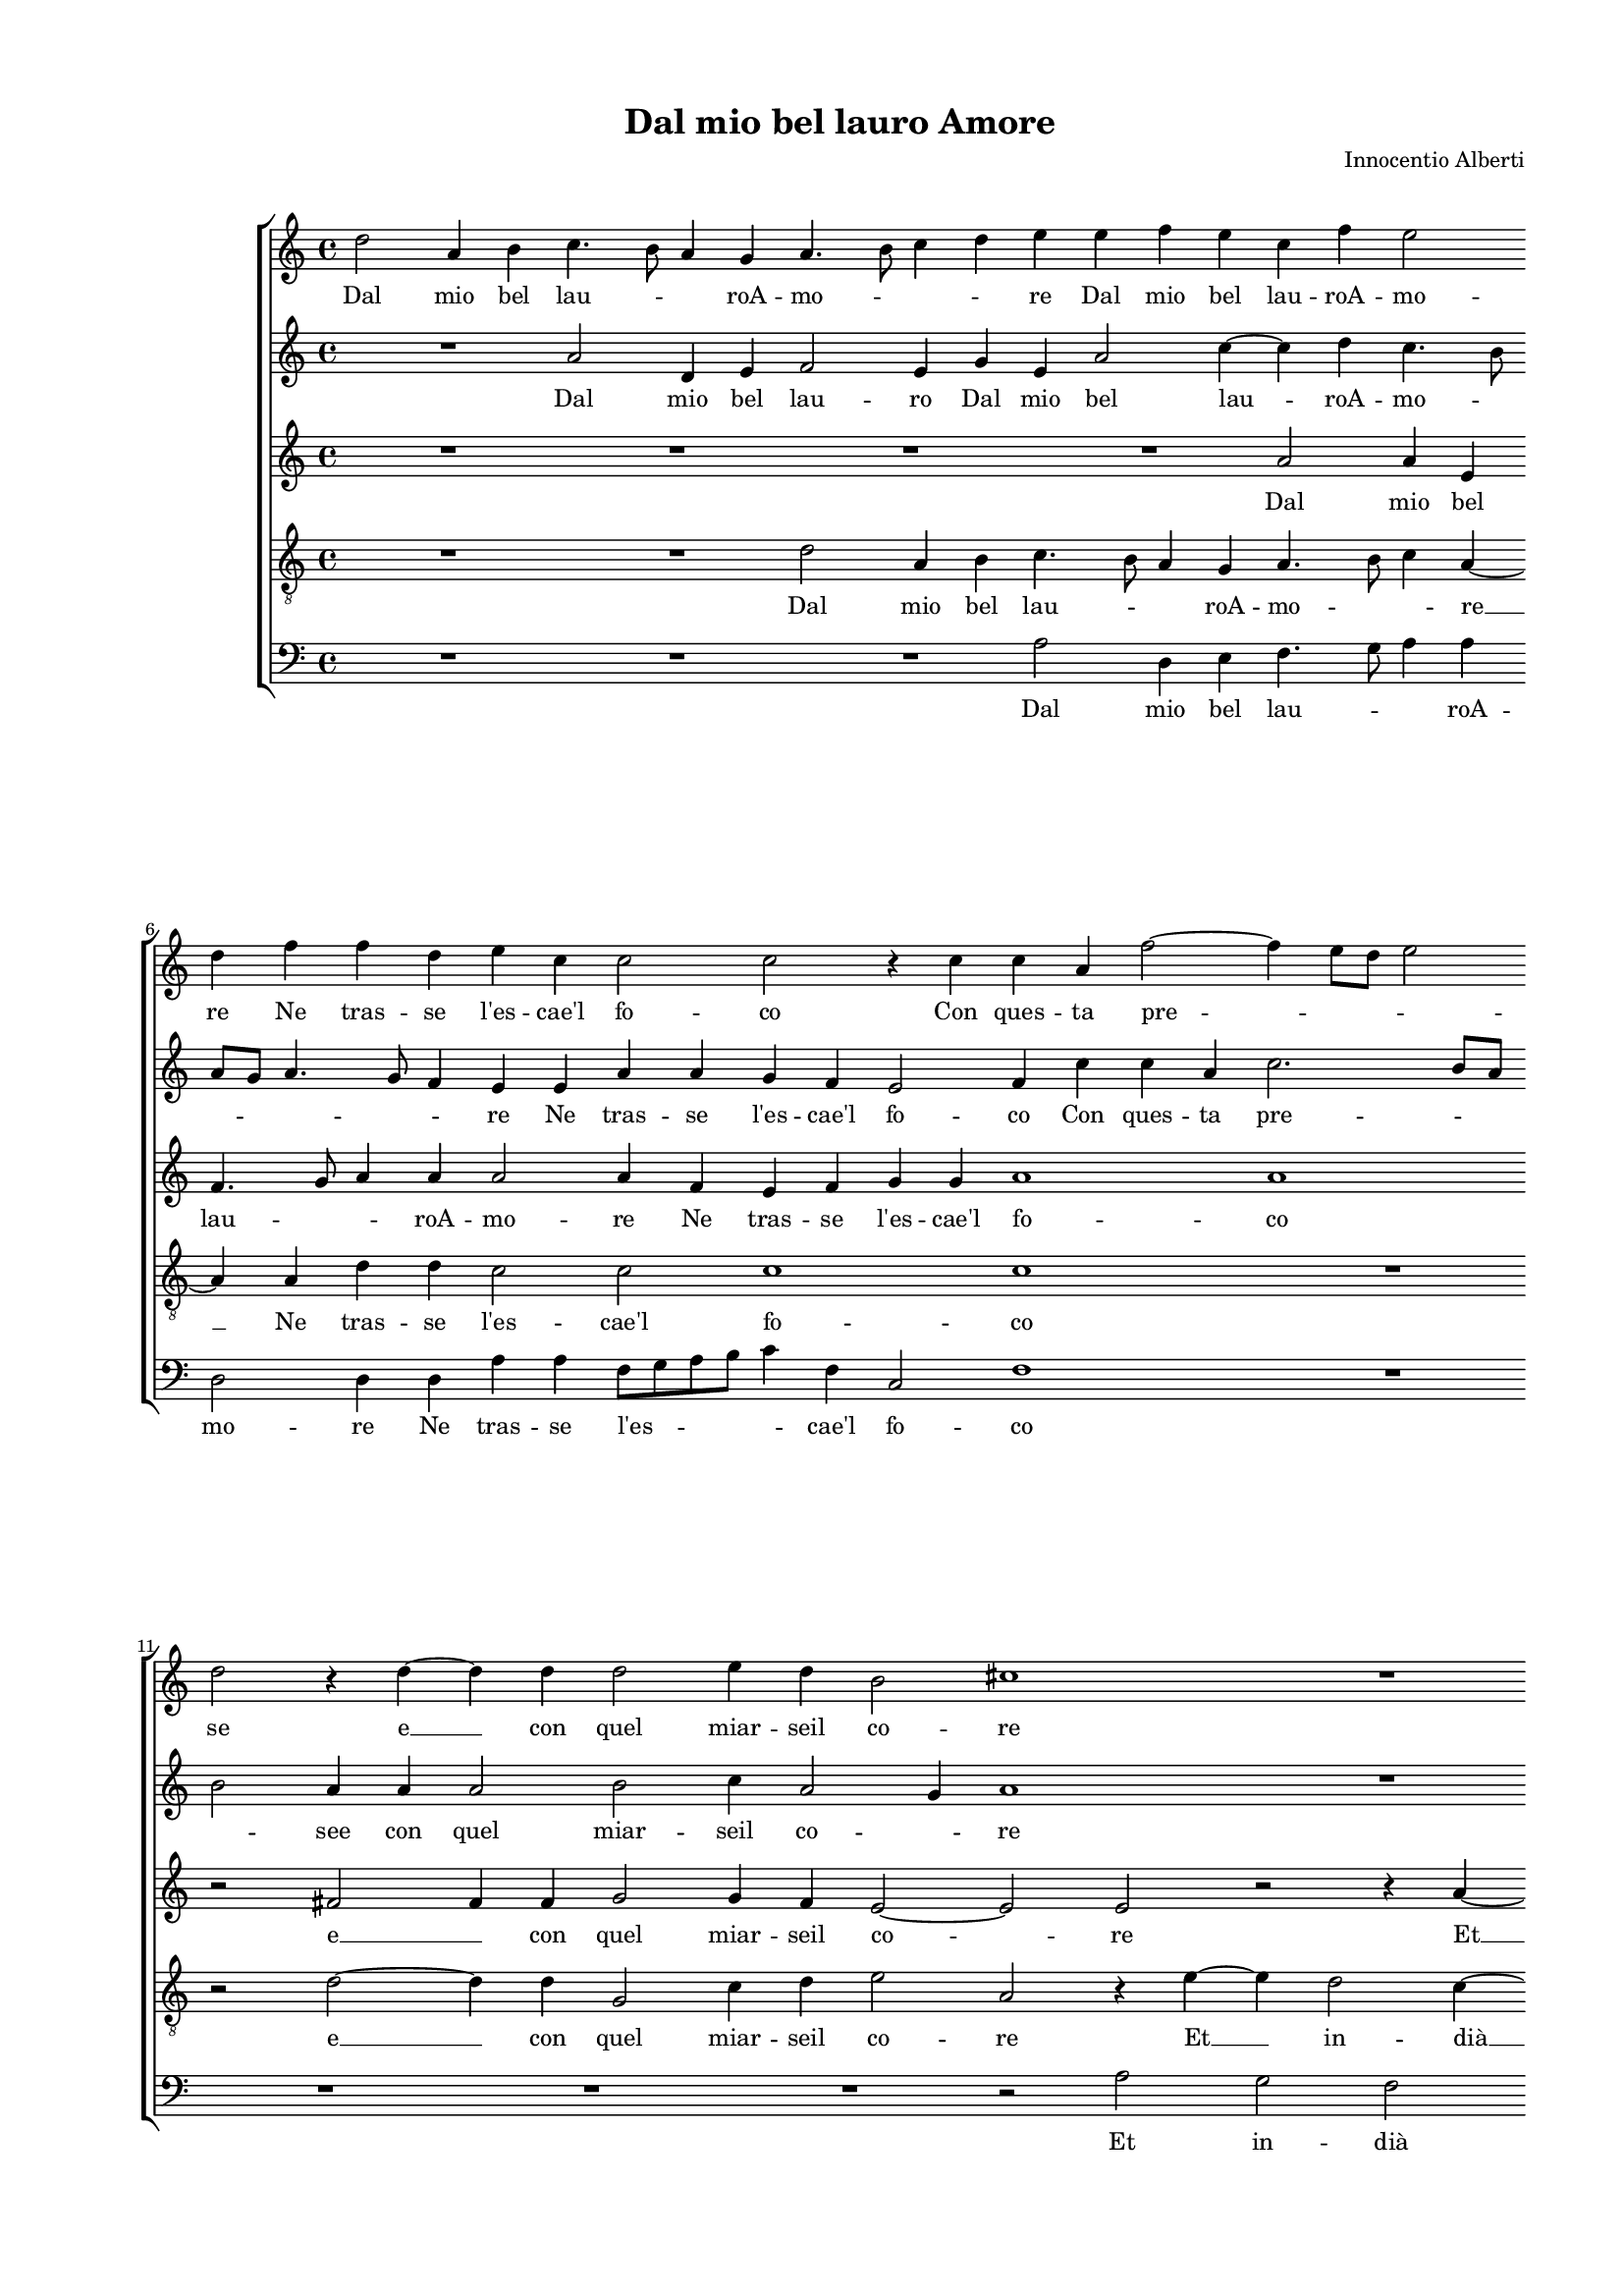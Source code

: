 
\version "2.18.2"

\header {
 
  composer = "Innocentio Alberti"
  title = "Dal mio bel lauro Amore"
}

#(set-global-staff-size 14.4039231496)
\paper {
  paper-width = 21.0\cm
  paper-height = 29.69\cm
  top-margin = 1.27\cm
  bottom-margin = 1.27\cm
  left-margin = 2.0\cm
  right-margin = 1.27\cm
  between-system-space = 1.53\cm
  page-top-space = 0.89\cm
}
\layout {
  \context {
    \Score
    skipBars = ##t
    autoBeaming = ##f
  }
}
PartPOneVoiceOne =  {
  \clef "treble" \key c \major \time 4/4 
  d''2 a'4 b'4 \bar "dashed"
  c''4. b'8 a'4 g'4 \bar "dashed"
  a'4. b'8 c''4 d''4 \bar "dashed"
  e''4 e''4 f''4 e''4 \bar "dashed"
  c''4 f''4 e''2 \bar "dashed"
  \break | % 6
  d''4 f''4 f''4 d''4 \bar "dashed"
  e''4 c''4 c''2 \bar "dashed"
  c''2 r4 c''4 \bar "dashed"
  c''4 a'4 f''2 ~ \bar "dashed"
  f''4 e''8 [ d''8 ] e''2 \bar "dashed"
  \break | % 11
  d''2 r4 d''4 ~ \bar "dashed"
  d''4 d''4 d''2 \bar "dashed"
  e''4 d''4 b'2 \bar "dashed"
  cis''1 \bar "dashed"
  R1 \bar "dashed"
  \pageBreak | % 16
  R1 \bar "dashed"
  r2 e''2 \bar "dashed"
  d''2 c''2 \bar "dashed"
  b'2 a'2 \bar "dashed"
  c''2 b'4 b'4 \bar "dashed"
  \break | % 21
  c''4. d''8 e''4 b'4 \bar "dashed"
  c''2 b'2 \bar "dashed"
  r2 e''2 \bar "dashed"
  d''1 \bar "dashed"
  d''1 \bar "dashed"
  \break | % 26
  R1 \bar "dashed"
  R1 \bar "dashed"
  e''2 d''4 d''4 \bar "dashed"
  b'4. b'8 c''4 c''4 \bar "dashed"
  a'4 d''4 cis''2 \bar "dashed"
  \pageBreak | % 31
  d''1 \bar "dashed"
  R1 \bar "dashed"
  R1 \bar "dashed"
  R1 \bar "dashed"
  R1 \bar "dashed"
  \break | % 36
  r2 r4 a'4 \bar "dashed"
  c''2 b'2 \bar "dashed"
  a'2 gis'2 \bar "dashed"
  a'2 r4 e''4 \bar "dashed"
  f''4 d''4 e''2 \bar "dashed"
  \break | % 41
  a'4 d''4 cis''2 \bar "dashed"
  d''2 r2 \bar "dashed"
  a'2 c''4 c''4 \bar "dashed"
  b'4 c''4 d''2 \bar "dashed"
  c''1 \bar "dashed"
  \pageBreak | % 46
  r2 r4 d''4 \bar "dashed"
  c''8 [ d''8 e''8 f''8 ] g''4 d''4 \bar "dashed"
  e''2 d''2 \bar "dashed"
  e''4 f''2 e''4 \bar "dashed"
  f''2 r4 e''4 ~ \bar "dashed"
  \break | % 51
  e''4 e''4 c''2 \bar "dashed"
  d''4 e''4 f''2 \bar "dashed"
  e''1 \bar "dashed"
  R1 \bar "dashed"
  r2 d''2 \bar "dashed"
  \break | % 56
  cis''2 d''2 \bar "dashed"
  e''2 r4 d''4 ~ \bar "dashed"
  d''4 c''4 f''2 ~ \bar "dashed"
  f''4 e''2 d''4 \bar "dashed"
  e''2 e''2 \bar "dashed"
  \pageBreak | % 61
  r4 e''2 e''4 \bar "dashed"
  e''2 f''4 e''4 \bar "dashed"
  d''2 cis''2 \bar "dashed"
  r2 r4 d''4 ~ \bar "dashed"
  d''4 c''2 bes'4 \bar "dashed"
  \break | % 66
  a'2 d''4 f''4 \bar "dashed"
  e''2 c''4 a'4 \bar "dashed"
  e''1 \bar "dashed"
  e''2 r2 \bar "dashed"
  R1 \bar "dashed"
  c''1 \bar "dashed"
  \break | % 72
  a'2 d''2 \bar "dashed"
  c''4 e''2 e''4 \bar "dashed"
  e''2 c''2 ~ \bar "dashed"
  c''2 d''2 \bar "dashed"
  e''4 d''2 c''4 \bar "dashed"
  d''1 ^\fermata \bar "|."
}

PartPOneVoiceOneLyricsOne =  \lyricmode {
  Dal mio bel lau -- \skip4
  \skip4 roA -- mo -- \skip4 \skip4 \skip4 re Dal mio bel lau -- roA
  -- mo -- re Ne tras -- se  l'es  --  cae'l  fo -- co Con ques -- ta
  pre -- \skip4 \skip4 se  e   __ con quel miar -- seil co -- re Et in
  --  dià  po --  coà  po -- co Sec -- cos -- \skip4 \skip4 siil lau
  -- ro et i -- o Tar -- di mia -- ve -- do  ch'ei  non  è   più  mi
  -- o. Il far -- mi tuo pri -- gion  fù  nul --  lao  po -- co  o  po
  -- co Et  ch'ar  -- des -- seil mio co -- re Nel  tuo   __ \skip4  per --
  pe -- tuo fo -- \skip4 \skip4 c.o  Ma   __  ch'io  ve -- dail bel lau
  -- ro Sec -- car --  sià  me  e   __ per  glial  -- tri fio -- ri --
  re e per glial -- tri fio -- ri -- re Ques --  t'è  quel duol
   ch'io  non pos -- so sof -- fri -- re Ques --  t'è  quel duol
   ch'io  non pos --  so   __ sof -- fri -- \skip4 \skip4  re. 
}
PartPTwoVoiceOne =  {
  \clef "treble" \key c \major \time 4/4 
  R1 \bar "dashed"
  a'2 d'4 e'4 \bar "dashed"
  f'2 e'4 g'4 \bar "dashed"
  e'4 a'2 c''4 ~ \bar "dashed"
  c''4 d''4 c''4. b'8 \bar "dashed"
  \break | % 6
  a'8 [ g'8 ] a'4. g'8 f'4 \bar "dashed"
  e'4 e'4 a'4 a'4 \bar "dashed"
  g'4 f'4 e'2 \bar "dashed"
  f'4 c''4 c''4 a'4 \bar "dashed"
  c''2. b'8 [ a'8 ] \bar "dashed"
  \break | % 11
  b'2 a'4 a'4 \bar "dashed"
  a'2 b'2 \bar "dashed"
  c''4 a'2 g'4 \bar "dashed"
  a'1 \bar "dashed"
  R1 \bar "dashed"
  \pageBreak | % 16
  R1 \bar "dashed"
  a'2 g'2 \bar "dashed"
  f'2 e'4 fis'4 \bar "dashed"
  g'4 d'2 a'4 ~ \bar "dashed"
  a'4 e'2 e'4 \bar "dashed"
  \break | % 21
  a'2 gis'2 \bar "dashed"
  R1 \bar "dashed"
  R1 \bar "dashed"
  r2 a'2 \bar "dashed"
  b'1 \bar "dashed"
  \break | % 26
  c''1 \bar "dashed"
  c''2 c''4 b'4 \bar "dashed"
  a'4. g'8 f'2 \bar "dashed"
  e'2 e'4 e'4 \bar "dashed"
  f'4 f'4 e'2 \bar "dashed"
  \pageBreak | % 31
  d'1 \bar "dashed"
  R1 \bar "dashed"
  R1 \bar "dashed"
  r2 a'2 ~ \bar "dashed"
  a'2 g'2 \bar "dashed"
  \break | % 36
  f'4 c'2 d'4 \bar "dashed"
  e'2 e'2 \bar "dashed"
  r2 r4 e'4 \bar "dashed"
  f'4 d'4 e'2 \bar "dashed"
  d'2 r2 \bar "dashed"
  \break | % 41
  r2 a'2 \bar "dashed"
  f'4 g'4 e'2 \bar "dashed"
  d'2 r2 \bar "dashed"
  r2 g'2 ~ \bar "dashed"
  g'2 c''2 ~ \bar "dashed"
  \pageBreak | % 46
  c''2 b'2 \bar "dashed"
  c''2 d''2 ~ \bar "dashed"
  d''4 c''2 b'4 \bar "dashed"
  c''1 ~ \bar "dashed"
  c''1 \bar "dashed"
  \break | % 51
  R1 \bar "dashed"
  R1 \bar "dashed"
  a'1 \bar "dashed"
  e'2 f'2 \bar "dashed"
  d'4 cis'4 d'2 \bar "dashed"
  \break | % 56
  e'4 e'4 f'4 f'4 \bar "dashed"
  e'2 r2 \bar "dashed"
  r2 r4 a'4 ~ \bar "dashed"
  a'4 a'4 a'2 \bar "dashed"
  c''4 b'4 a'2 \bar "dashed"
  \pageBreak | % 61
  gis'1 \bar "dashed"
  R1 \bar "dashed"
  R1 \bar "dashed"
  a'2 a'4 g'4 \bar "dashed"
  a'2 r2 \bar "dashed"
  \break | % 66
  r2 a'2 ~ \bar "dashed"
  a'4 a'4 a'2 \bar "dashed"
  g'4 c''4 b'2 \bar "dashed"
  a'2 r4 a'4 ~ \bar "dashed"
  a'4 g'2 f'4 \bar "dashed"
  e'4 a'2 a'4 \bar "dashed"
  \break | % 72
  a'2 f'4 g'4 \bar "dashed"
  a'1 ~ \bar "dashed"
  a'1 ~ \bar "dashed"
  a'1 ~ \bar "dashed"
  a'1 \bar "dashed"
  a'1 ^\fermata \bar "|."
}

PartPTwoVoiceOneLyricsOne =  \lyricmode {
  Dal mio bel lau -- ro Dal mio
  bel lau -- roA -- mo -- \skip4 \skip4 \skip4 \skip4 \skip4 re Ne
  tras -- se  l'es  --  cae'l  fo -- co Con ques -- ta pre -- \skip4
  \skip4 see con quel miar -- seil co -- \skip4 re Et in --  dià  po
  --  coà  po -- co Sec -- cos -- siil lau -- ro et i -- o Tar -- di
  mia ve -- \skip4 \skip4 do  ch'ei  non  è   più  mi -- o.  Ahi   __
  cie -- coin -- gius -- toA -- mo -- re  fù  nul -- lao po -- co  fù 
  nul --  lao  po -- co  Nel   __  tuo   __ per -- pe --  tuo   __ fo
  -- \skip4 c.o Che mi  fùom  -- brae res -- tau -- ro Sec -- car --
   sià  me  e   __ per  glial  -- tri fio -- ri -- re Ques --  t'è 
  quel duol  ch'io   __ non pos -- so sof -- fri -- re Ques --  t'è 
  quel duol  ch'io  non pos -- so sof -- fri --  re. 
}
PartPThreeVoiceOne =  {
  \clef "treble" \key c \major \time 4/4 
  R1 \bar "dashed"
  R1 \bar "dashed"
  R1 \bar "dashed"
  R1 \bar "dashed"
  a'2 a'4 e'4 \bar "dashed"
  \break | % 6
  f'4. g'8 a'4 a'4 \bar "dashed"
  a'2 a'4 f'4 \bar "dashed"
  e'4 f'4 g'4 g'4 \bar "dashed"
  a'1 \bar "dashed"
  a'1 \bar "dashed"
  \break | % 11
  r2 fis'2 ~ \bar "dashed"
  f'4 f'4  g'2 \bar "dashed"
  g'4 f'4 e'2 ~ \bar "dashed"
  e'2 e'2 \bar "dashed"
  r2 r4 a'4 ~ \bar "dashed"
  \pageBreak | % 16
  a'4 g'2 f'4 \bar "dashed"
  e'4 fis'4 g'2 \bar "dashed"
  a'2 a'2 \bar "dashed"
  d'4. e'8 f'2 \bar "dashed"
  e'4 a'2 g'4 \bar "dashed"
  \break | % 21
  r4 f'4 e'4 e'4 \bar "dashed"
  a'2 gis'2 \bar "dashed"
  r2 a'2 \bar "dashed"
  fis'1 \bar "dashed"
  g'1 \bar "dashed"
  \break | % 26
  g'2 g'4 g'4 \bar "dashed"
  a'2 g'2 \bar "dashed"
  e'4 e'4 a'4 a'4 \bar "dashed"
  gis'2 a'2 \bar "dashed"
  R1 \bar "dashed"
  \pageBreak | % 31
  a'1 \bar "dashed"
  f'2 e'2 \bar "dashed"
  f'2 d'2 \bar "dashed"
  e'2 f'2 ~ \bar "dashed"
  f'2 e'4 d'4 \bar "dashed"
  \break | % 36
  c'4 a4 a'2 ~ \bar "dashed"
  a'2 gis'2 \bar "dashed"
  R1 \bar "dashed"
  r2 a'2 \bar "dashed"
  a'2 g'2 \bar "dashed"
  \break | % 41
  f'4 f'4 e'2 \bar "dashed"
  d'4 d'2 c'4 \bar "dashed"
  d'2 a2 \bar "dashed"
  R1 \bar "dashed"
  r2 r4 c'4 \bar "dashed"
  \pageBreak | % 46
  c'8 [ d'8 e'8 f'8 ] g'2 ~ \bar "dashed"
  g'2 r4 g'4 \bar "dashed"
  g'2 f'2 \bar "dashed"
  g'4 a'4 g'2 \bar "dashed"
  f'2 r4 a'4 ~ \bar "dashed"
  \break | % 51
  a'4 g'4 a'2 \bar "dashed"
  a'4 a'4 f'8 [ g'8 a'8 b'8 ] \bar "dashed"
  c''2 c''4 c''4 ~ \bar "dashed"
  c''4 c''4 a'2 \bar "dashed"
  bes'4 a'4 f'4. g'8 \bar "dashed"
  \break | % 56
  a'2 a'2 \bar "dashed"
  r4 a'4 f'4 g'4 \bar "dashed"
  a'1 \bar "dashed"
  r2 r4 a'4 ~ \bar "dashed"
  a'4 g'4 c''2 \bar "dashed"
  \pageBreak | % 61
  b'2 b'2 \bar "dashed"
  a'1 \bar "dashed"
  a'1 \bar "dashed"
  r4 f'4 e'4 d'4 \bar "dashed"
  e'4 e'4 f'4 g'4 ~ \bar "dashed"
  \break | % 66
  g'4 f'4. g'8 a'8 [ b'8 ] \bar "dashed"
  c''2 a'4 c''4 ~ \bar "dashed"
  c''8 [ b'8 ] a'2 g'4 \bar "dashed"
  a'4 e'4 e'4 d'4 \bar "dashed"
  e'2 e'4 d'4 \bar "dashed"
  c'2 c'4 c'4 \bar "dashed"
  \break | % 72
  d'2 d'2 \bar "dashed"
  r2 e'2 ~ \bar "dashed"
  e'4 e'4 e'2 \bar "dashed"
  c'2 f'2 \bar "dashed"
  e'1 \bar "dashed"
  d'1 ^\fermata \bar "|."
}

PartPThreeVoiceOneLyricsOne =  \lyricmode {
  Dal mio bel lau -- \skip4
  \skip4 roA -- mo -- re Ne tras -- se  l'es  --  cae'l  fo -- co  e  
  __ con quel miar -- seil co -- re  Et   __ in --  dià  po --  coà 
  po -- co Sec -- cos -- \skip4 \skip4 siil lau -- ro Sec -- cos --
  siil lau -- ro et i -- o Tar -- di mia ve -- do  ch'ei  non  è 
   più  mi -- o. Ahi cie -- co e in -- gius -- toA -- mo -- \skip4
  \skip4 \skip4 \skip4 re Il far -- mi tuo pri -- gion  fù  nul --
   lao  po -- co Nel  tuo   __ \skip4 Nel tuo per -- pe -- tuo fo --
  co.  Ma   __  ch'io  ve dail bel lau -- \skip4 ro  Che   __ mi  fùom 
  -- brae res -- tau -- \skip4 \skip4 ro Sec -- car --  sià  me  e  
  __ per  glial  -- tri fio -- ri -- re Ques --  t'è  quel duol
   ch'io  non pos --  so   __ \skip4  \skip4 \skip4 sof -- fri -- \skip4
  \skip4 re Ques --  tè  quel duol  ch'io  non pos -- so sof -- fri --
  re  ch'io   __ non pos -- so sof -- fri --  re. 
}
PartPFourVoiceOne =  {
  \clef "treble_8" \key c \major \time 4/4 
  R1 \bar "dashed"
  R1 \bar "dashed"
  d'2 a4 b4 \bar "dashed"
  c'4. b8 a4 g4 \bar "dashed"
  a4. b8 c'4 a4 ~ \bar "dashed"
  \break | % 6
  a4 a4 d'4 d'4 \bar "dashed"
  c'2 c'2 \bar "dashed"
  c'1 \bar "dashed"
  c'1 \bar "dashed"
  R1 \bar "dashed"
  \break | % 11
  r2 d'2 ~ \bar "dashed"
  d'4 d'4 g2 \bar "dashed"
  c'4 d'4 e'2 \bar "dashed"
  a2 r4 e'4 ~ \bar "dashed"
  e'4 d'2 c'4 ~ \bar "dashed"
  \pageBreak | % 16
  c'4 b2 a4 \bar "dashed"
  c'2 b4 c'4 \bar "dashed"
  a4. b8 c'4 a4 \bar "dashed"
  b4. c'8 d'4 a4 \bar "dashed"
  R1 \bar "dashed"
  \break | % 21
  R1 \bar "dashed"
  r2 e'2 \bar "dashed"
  cis'1 \bar "dashed"
  d'1 \bar "dashed"
  d'2 d'4 d'4 \bar "dashed"
  \break | % 26
  e'2 e'2 \bar "dashed"
  f'4 f'4 e'4 d'4 \bar "dashed"
  cis'2 d'2 \bar "dashed"
  R1 \bar "dashed"
  R1 \bar "dashed"
  \pageBreak | % 31
  r2 d'2 ~ \bar "dashed"
  d'2 c'2 ~ \bar "dashed"
  c'2 b2 \bar "dashed"
  c'2 a2 \bar "dashed"
  bes1 \bar "dashed"
  \break | % 36
  a1 \bar "dashed"
  r2 r4 e'4 \bar "dashed"
  f'2 e'2 \bar "dashed"
  d'2 cis'2 \bar "dashed"
  d'4 a4 c'4 b4 \bar "dashed"
  \break | % 41
  d'2 a2 \bar "dashed"
  r2 r4 e'4 \bar "dashed"
  f'4 f'4 e'4 f'4 \bar "dashed"
  g'2 g2 \bar "dashed"
  r4 c'4 c'8 [ d'8 e'8 f'8 ] \bar "dashed"
  \pageBreak | % 46
  g'4 c'4 d'4 d'4 \bar "dashed"
  e'2 d'2 \bar "dashed"
  R1 \bar "dashed"
  R1 \bar "dashed"
  a'1 \bar "dashed"
  \break | % 51
  e'2 f'2 \bar "dashed"
  d'4 cis'4 d'2 \bar "dashed"
  a1 \bar "dashed"
  R1 \bar "dashed"
  R1 \bar "dashed"
  \break | % 56
  r2 d'2 \bar "dashed"
  cis'2 d'2 \bar "dashed"
  e'2 r4 d'4 ~ \bar "dashed"
  d'4 c'4 f'2 \bar "dashed"
  e'4 e'4 a2 \bar "dashed"
  \pageBreak | % 61
  e'4 e'2 e'4 \bar "dashed"
  cis'2 d'4 e'4 \bar "dashed"
  f'2 e'2 \bar "dashed"
  r4 d'4 c'4 bes4 \bar "dashed"
  a2 d'2 ~ \bar "dashed"
  \break | % 66
  d'4 d'4 d'2 \bar "dashed"
  c'2 f'2 \bar "dashed"
  e'2 e'2 \bar "dashed"
  r4 c'4 b4 a4 \bar "dashed"
  b2 c'4 d'4 \bar "dashed"
  e'2 e'4 e'4 \bar "dashed"
  \break | % 72
  f'4. e'8 d'2 \bar "dashed"
  e'4 c'2 c'4 \bar "dashed"
  c'2 a4 e'4 ~ \bar "dashed"
  e'4 f'2 e'8 [ d'8 ] \bar "dashed"
  cis'4 d'4 e'2 \bar "dashed"
  fis'1 ^\fermata \bar "|."
}

PartPFourVoiceOneLyricsOne =  \lyricmode {
  Dal mio bel lau -- \skip4
  \skip4 roA -- mo -- \skip4 \skip4  re   __ Ne tras -- se  l'es  --
   cae'l  fo -- co  e   __ con quel miar -- seil co -- re  Et   __ in
  --  dià   __ po --  coà  po -- co Sec -- cos -- \skip4 \skip4 siil
  lau -- \skip4 \skip4 ro et i -- o Tar -- di mia -- ve -- do  ch'ei 
  non  è   più  mi -- o.  Ahi   __ cie -- coein -- gius -- toA -- mo --
  re Il far -- mi tuo pri -- gion  fù  nul --  lao  po -- co Et
   ch'ar  -- des -- seil mio co -- re Nel  tuo   __ \skip4  per -- pe --
  tuo fo -- co. Ma  ch'io  ve -- dail bel lau -- ro Sec -- car --  sià 
  me  e   __ per  glial  -- tri fio -- ri -- re e per  glial  -- tri
  fio -- ri -- re Ques --  t'è  quel duol  ch'io   __ non pos -- so
  sof -- fri -- re Ques --  tè  quel duol  ch'io  non pos -- so sof --
  fri -- \skip4 \skip4 re  ch'io  non pos -- so sof -- fri -- \skip4
  \skip4 \skip4 \skip4  re. 
}
PartPFiveVoiceOne =  {
  \clef "bass" \key c \major \time 4/4 
  R1 \bar "dashed"
  R1 \bar "dashed"
  R1 \bar "dashed"
  a2 d4 e4 \bar "dashed"
  f4. g8 a4 a4 \bar "dashed"
  \break | % 6
  d2 d4 d4 \bar "dashed"
  a4 a4 f8 [ g8 a8 b8 ] \bar "dashed"
  c'4 f4 c2 \bar "dashed"
  f1 \bar "dashed"
  R1 \bar "dashed"
  \break | % 11
  R1 \bar "dashed"
  R1 \bar "dashed"
  R1 \bar "dashed"
  r2 a2 \bar "dashed"
  g2 f2 \bar "dashed"
  \pageBreak | % 16
  e2 d2 \bar "dashed"
  a2 e4 e4 \bar "dashed"
  f4 d4 a2 \bar "dashed"
  g4 g4 d4 d4 \bar "dashed"
  a2 e2 \bar "dashed"
  \break | % 21
  R1 \bar "dashed"
  R1 \bar "dashed"
  r2 a2 \bar "dashed"
  d1 \bar "dashed"
  g1 \bar "dashed"
  \break | % 26
  c'2 c'4 c'4 \bar "dashed"
  f8 [ g8 a8 b8 ] c'4 g4 \bar "dashed"
  a4 a4 d4 d4 \bar "dashed"
  e2 a2 \bar "dashed"
  R1 \bar "dashed"
  \pageBreak | % 31
  R1 \bar "dashed"
  r2 a2 ~ \bar "dashed"
  a2 g2 ~ \bar "dashed"
  g2 f2 \bar "dashed"
  d2 e2 \bar "dashed"
  \break | % 36
  f1 \bar "dashed"
  e1 \bar "dashed"
  R1 \bar "dashed"
  r2 a2 \bar "dashed"
  d4 f4 e2 \bar "dashed"
  \break | % 41
  d2 r4 a4 \bar "dashed"
  bes4 g4 a2 \bar "dashed"
  d2 r4 a4 \bar "dashed"
  e'4 c'4 b4 b4 \bar "dashed"
  c'2 a2 \bar "dashed"
  \pageBreak | % 46
  r2 g2 \bar "dashed"
  c'2 b2 \bar "dashed"
  c'2 d'2 \bar "dashed"
  c'1 \bar "dashed"
  f2 r2 \bar "dashed"
  \break | % 51
  R1 \bar "dashed"
  R1 \bar "dashed"
  r2 a2 ~ \bar "dashed"
  a4 a4 f2 \bar "dashed"
  g4 a4 b2 \bar "dashed"
  \break | % 56
  a2 d2 \bar "dashed"
  a2 b2 \bar "dashed"
  a2 r2 \bar "dashed"
  R1 \bar "dashed"
  R1 \bar "dashed"
  \pageBreak | % 61
  e2. e4 \bar "dashed"
  a2 d4 cis4 \bar "dashed"
  d2 a2 \bar "dashed"
  R1 \bar "dashed"
  R1 \bar "dashed"
  \break | % 66
  R1 \bar "dashed"
  R1 \bar "dashed"
  R1 \bar "dashed"
  a2 g4 f4 \bar "dashed"
  e2 a2 ~ \bar "dashed"
  a4 a4 a2 \bar "dashed"
  \break | % 72
  f2 b2 \bar "dashed"
  a1 ~ \bar "dashed"
  a1 ~ \bar "dashed"
  a1 ~ \bar "dashed"
  a1 \bar "dashed"
  d1 ^\fermata \bar "|."
}

PartPFiveVoiceOneLyricsOne =  \lyricmode {
  Dal mio bel lau -- \skip4
  \skip4 roA -- mo -- re Ne tras -- se  l'es  -- \skip4  cae'l  fo --
  co Et in --  dià  po --  coà  po -- co Sec -- cos -- siil lau -- ro
  Sec -- cos -- siil lau -- ro et i -- o Tar -- di mia ve -- \skip4 do
   ch'ei  non  è   più  mi -- o.  Ahi   __ cie -- coein -- gius -- toA
  -- mo -- re  fù  nul --  lao  po -- co  fù  nul --  lao  po -- co Et
   ch'ar  -- des -- seil mio co -- re Nel tuo per -- pe -- tuo fo --
  co.  Che   __ mi  fùom  -- bra res -- tau -- ro Sec -- car --  sià 
  me e per  glial  -- tri fio -- ri -- re Ques --  tè  quel duol
   ch'io   __ non pos -- so sof -- fri --  re. 
}

% The score definition
\score {
  <<
    
        \new StaffGroup <<
          \new Staff <<
            \context Staff <<
              \context Voice = "PartPOneVoiceOne" { \PartPOneVoiceOne }
              \new Lyrics \lyricsto "PartPOneVoiceOne" \PartPOneVoiceOneLyricsOne
            >>
          >>
          \new Staff <<
            \context Staff <<
              \context Voice = "PartPTwoVoiceOne" { \PartPTwoVoiceOne }
              \new Lyrics \lyricsto "PartPTwoVoiceOne" \PartPTwoVoiceOneLyricsOne
            >>
          >>
          \new Staff <<
            \context Staff <<
              \context Voice = "PartPThreeVoiceOne" { \PartPThreeVoiceOne }
              \new Lyrics \lyricsto "PartPThreeVoiceOne" \PartPThreeVoiceOneLyricsOne
            >>
          >>
          \new Staff <<
            \context Staff <<
              \context Voice = "PartPFourVoiceOne" { \PartPFourVoiceOne }
              \new Lyrics \lyricsto "PartPFourVoiceOne" \PartPFourVoiceOneLyricsOne
            >>
          >>
          \new Staff <<
            \context Staff <<
              \context Voice = "PartPFiveVoiceOne" { \PartPFiveVoiceOne }
              \new Lyrics \lyricsto "PartPFiveVoiceOne" \PartPFiveVoiceOneLyricsOne
            >>
          >>

        >>


  >>
  \layout {}
  % To create MIDI output, uncomment the following line:
  %  \midi {}
}

